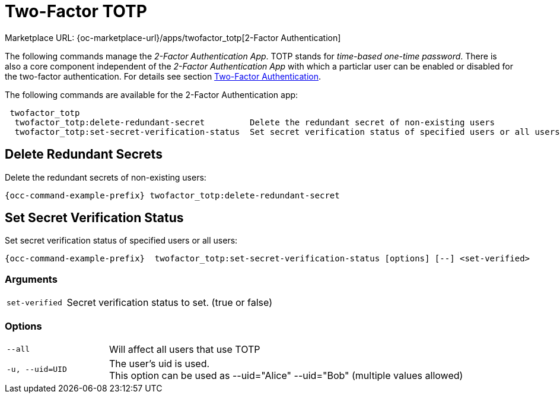 = Two-Factor TOTP

Marketplace URL: {oc-marketplace-url}/apps/twofactor_totp[2-Factor Authentication]

The following commands manage the _2-Factor Authentication App_. TOTP stands for _time-based one-time password_. There is also a core component independent of the _2-Factor Authentication App_ with which a particlar user can be enabled or disabled for the two-factor authentication. For details see section xref:two-factor-authentication[Two-Factor Authentication].

The following commands are available for the 2-Factor Authentication app:

[source,console]
----
 twofactor_totp
  twofactor_totp:delete-redundant-secret         Delete the redundant secret of non-existing users
  twofactor_totp:set-secret-verification-status  Set secret verification status of specified users or all users
----

== Delete Redundant Secrets

Delete the redundant secrets of non-existing users:

[source,console,subs="attributes+"]
----
{occ-command-example-prefix} twofactor_totp:delete-redundant-secret
----

== Set Secret Verification Status

Set secret verification status of specified users or all users:

[source,console,subs="attributes+"]
----
{occ-command-example-prefix}  twofactor_totp:set-secret-verification-status [options] [--] <set-verified>
----

=== Arguments

[width="100%",cols="20%,70%",]
|===
| `set-verified`
| Secret verification status to set. (true or false)
|===

=== Options

[width="100%",cols="20%,70%",]
|===
| `--all`
| Will affect all users that use TOTP

| `-u, --uid=UID`
| The user's uid is used. +
This option can be used as --uid="Alice" --uid="Bob" (multiple values allowed)
|===
